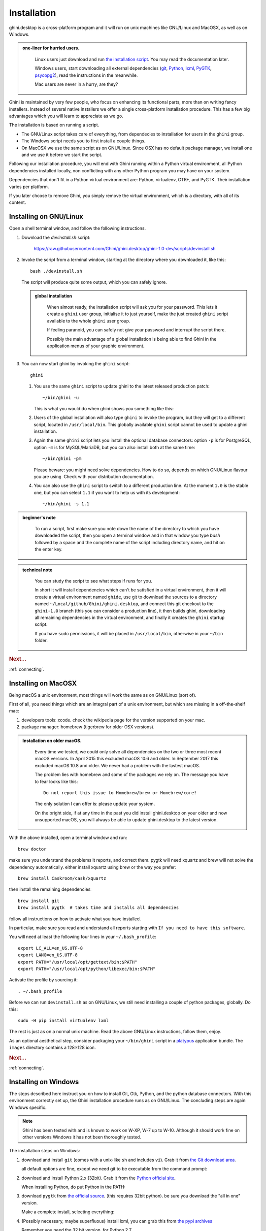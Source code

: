 Installation
============

ghini.desktop is a cross-platform program and it will run on unix machines
like GNU/Linux and MacOSX, as well as on Windows.

.. admonition:: one-liner for hurried users.
   :class: note

           Linux users just download and run `the installation script
           <https://raw.githubusercontent.com/Ghini/ghini.desktop/ghini-1.0/scripts/devinstall.sh>`_.
           You may read the documentation later.

           Windows users, start downloading all external dependencies (`git
           <Direct link to download git_>`_, `Python <Direct link to
           download Python_>`_, `lxml <Direct link to download lxml_>`_,
           `PyGTK <Direct link to download PyGTK_>`_, `psycopg2 <Direct link
           to download psycopg2_>`_), read the instructions in the
           meanwhile.

           Mac users are never in a hurry, are they?

Ghini is maintained by very few people, who focus on enhancing its
functional parts, more than on writing fancy installers. Instead of several
native installers we offer a single cross-platform installation procedure.
This has a few big advantages which you will learn to appreciate as we go.

The installation is based on running a script.

* The GNU/Linux script takes care of everything, from dependecies to
  installation for users in the ``ghini`` group.
* The Windows script needs you to first install a couple things.
* On MacOSX we use the same script as on GNU/Linux. Since OSX has no default
  package manager, we install one and we use it before we start the script.

Following our installation procedure, you will end with Ghini running within
a Python virtual environment, all Python dependencies installed locally, non
conflicting with any other Python program you may have on your system.

Dependencies that don't fit in a Python virtual environment are: Python,
virtualenv, GTK+, and PyGTK. Their installation varies per platform.

If you later choose to remove Ghini, you simply remove the virtual
environment, which is a directory, with all of its content.

Installing on GNU/Linux
--------------------------

Open a shell terminal window, and follow the following instructions.

#. Download the `devinstall.sh` script:

     https://raw.githubusercontent.com/Ghini/ghini.desktop/ghini-1.0-dev/scripts/devinstall.sh

#. Invoke the script from a terminal window, starting at the directory where
   you downloaded it, like this::

     bash ./devinstall.sh

   The script will produce quite some output, which you can safely ignore.

   .. admonition:: global installation
      :class: note

              When almost ready, the installation script will ask you for
              your password.  This lets it create a ``ghini`` user group,
              initialise it to just yourself, make the just created
              ``ghini`` script available to the whole ``ghini`` user group.

              If feeling paranoid, you can safely not give your password and
              interrupt the script there.

              Possibly the main advantage of a global installation is being
              able to find Ghini in the application menus of your graphic
              environment.

#. You can now start ghini by invoking the ``ghini`` script::

     ghini

   #. You use the same ``ghini`` script to update ghini to the latest
      released production patch::

        ~/bin/ghini -u

      This is what you would do when ghini shows you something like this:

      .. image:: images/new_version_available.png

   #. Users of the global installation will also type ``ghini`` to invoke
      the program, but they will get to a different script, located in
      ``/usr/local/bin``. This globally available ``ghini`` script cannot be
      used to update a ghini installation.

   #. Again the same ``ghini`` script lets you install the optional database
      connectors: option ``-p`` is for PostgreSQL, option ``-m`` is for
      MySQL/MariaDB, but you can also install both at the same time::

        ~/bin/ghini -pm

      Please beware: you might need solve dependencies. How to do so,
      depends on which GNU/Linux flavour you are using. Check with your
      distribution documentation.

   #. You can also use the ``ghini`` script to switch to a different production
      line.  At the moment ``1.0`` is the stable one, but you can select
      ``1.1`` if you want to help us with its development::

        ~/bin/ghini -s 1.1

.. admonition:: beginner's note
   :class: note

           To run a script, first make sure you note down the name of the
           directory to which you have downloaded the script, then you open
           a terminal window and in that window you type `bash` followed by
           a space and the complete name of the script including directory
           name, and hit on the enter key.

.. admonition:: technical note
   :class: note

      You can study the script to see what steps if runs for you.

      In short it will install dependencies which can't be satisfied in a
      virtual environment, then it will create a virtual environment named
      ``ghide``, use git to download the sources to a directory named
      ``~/Local/github/Ghini/ghini.desktop``, and connect this git checkout
      to the ``ghini-1.0`` branch (this you can consider a production line),
      it then builds ghini, downloading all remaining dependencies in the
      virtual environment, and finally it creates the ``ghini`` startup script.

      If you have ``sudo`` permissions, it will be placed in
      ``/usr/local/bin``, otherwise in your ``~/bin`` folder.

.. rubric:: Next...

:ref:`connecting`.

Installing on MacOSX
--------------------

Being macOS a unix environment, most things will work the same as on GNU/Linux
(sort of).

First of all, you need things which are an integral part of a unix
environment, but which are missing in a off-the-shelf mac:

#. developers tools: xcode. check the wikipedia page for the version
   supported on your mac.
#. package manager: homebrew (tigerbrew for older OSX versions).

..  admonition:: Installation on older macOS.
    :class: toggle

       Every time we tested, we could only solve all dependencies on the two
       or three most recent macOS versions.  In April 2015 this excluded
       macOS 10.6 and older.  In September 2017 this excluded macOS 10.8 and
       older.  We never had a problem with the lastest macOS.

       The problem lies with homebrew and some of the packages we rely on.
       The message you have to fear looks like this::

         Do not report this issue to Homebrew/brew or Homebrew/core!

       The only solution I can offer is: please update your system.

       On the bright side, if at any time in the past you did install
       ghini.desktop on your older and now unsupported macOS, you will
       always be able to update ghini.desktop to the latest version.

With the above installed, open a terminal window and run::

    brew doctor

make sure you understand the problems it reports, and correct them. pygtk
will need xquartz and brew will not solve the dependency
automatically. either install xquartz using brew or the way you prefer::

    brew install Caskroom/cask/xquartz

then install the remaining dependencies::

    brew install git
    brew install pygtk  # takes time and installs all dependencies

follow all instructions on how to activate what you have installed.

In particular, make sure you read and understand all reports starting with
``If you need to have this software``.

You will need at least the following four lines in your ``~/.bash_profile``::

  export LC_ALL=en_US.UTF-8
  export LANG=en_US.UTF-8
  export PATH="/usr/local/opt/gettext/bin:$PATH"
  export PATH="/usr/local/opt/python/libexec/bin:$PATH"

Activate the profile by sourcing it::

  . ~/.bash_profile

Before we can run ``devinstall.sh`` as on GNU/Linux, we still
need installing a couple of python packages, globally. Do this::

  sudo -H pip install virtualenv lxml

The rest is just as on a normal unix machine. Read the above GNU/Linux instructions, follow them, enjoy.

As an optional aesthetical step, consider packaging your ``~/bin/ghini``
script in a `platypus <https://github.com/sveinbjornt/Platypus>`_
application bundle.  The ``images`` directory contains a 128×128 icon.

.. rubric:: Next...

:ref:`connecting`.

Installing on Windows
---------------------

The steps described here instruct you on how to install Git, Gtk, Python,
and the python database connectors. With this environment correctly set up,
the Ghini installation procedure runs as on GNU/Linux. The concluding steps are
again Windows specific.

.. note:: Ghini has been tested with and is known to work on W-XP, W-7 up to
   W-10. Although it should work fine on other versions Windows it has not
   been thoroughly tested.

.. _Direct link to download git: https://github.com/git-for-windows/git/releases/download/v2.13.3.windows.1/Git-2.13.3-32-bit.exe
.. _Direct link to download Python: https://www.python.org/ftp/python/2.7.12/python-2.7.12.msi
.. _Direct link to download lxml: https://pypi.python.org/packages/2.7/l/lxml/lxml-3.6.0.win32-py2.7.exe
.. _Direct link to download PyGTK: http://ftp.gnome.org/pub/GNOME/binaries/win32/pygtk/2.24/pygtk-all-in-one-2.24.2.win32-py2.7.msi
.. _Direct link to download psycopg2: http://www.stickpeople.com/projects/python/win-psycopg/2.6.1/psycopg2-2.6.1.win32-py2.7-pg9.4.4-release.exe

The installation steps on Windows:

#. download and install ``git`` (comes with a unix-like ``sh`` and includes
   ``vi``). Grab it from `the Git download area <https://git-scm.com/download/win>`_.

   all default options are fine, except we need git to be executable from
   the command prompt:

   .. image:: images/screenshots/git3.png

#. download and install Python 2.x (32bit). Grab it from the `Python
   official site <http://www.python.org>`_.

   When installing Python, do put Python in the PATH:

   .. image:: images/screenshots/python3.png

#. download ``pygtk`` from `the official source
   <http://ftp.gnome.org/pub/GNOME/binaries/win32/pygtk/>`_. (this requires
   32bit python). be sure you download the "all in one" version.

   Make a complete install, selecting everything:

   .. image:: images/screenshots/pygtk1.png

#. (Possibly necessary, maybe superfluous) install lxml, you can grab this
   from `the pypi archives <https://pypi.python.org/pypi/lxml/3.4.4>`_

   Remember you need the 32 bit version, for Python 2.7.

   .. note
      On some systems, lxml was necessary to avoid the following error::

        Building without Cython.
        ERROR: 'xslt-config' is not recognized as an internal or external command,
        operable program or batch file.

      If you skip this step and can confirm you get the error, please inform us.

#. (definitely optional) download and install a database connector other than
   ``sqlite3``.

   If you plan using PostgreSQL, the best Windows binary library for Python is
   `psycopg and is Made in Italy <http://initd.org/psycopg/docs/install.html>`_.


#. **REBOOT**

   hey, this is Windows, you need to reboot for changes to take effect!

#. We're done with the dependecies, now we can download and run the batch file:

   `devinstall.bat <https://raw.githubusercontent.com/Ghini/ghini.desktop/ghini-1.0-dev/scripts/devinstall.bat>`_

   Please don't just follow the above link.  Instead: right click, save link as...

   .. image:: images/windows-save_link_as.png

   Also make sure you don't let Windows convert the script to a text document.

   .. image:: images/windows-save_as_type.png

   Now **Open** the script to run it.  Please note: in the below image, we
   have saved the file twice, once letting Windows convert it to a text
   document, and again as a Windows Batch File.  Opening the batch file will
   run the script.  Opening the text document will show you the code of the
   batch file, which isn't going to lead us anywhere.

   .. image:: images/windows-bat_vs_txt.png

   If you installed everything as described here, the first thing you should
   see when you start the installation script is a window like this, and
   your computer will be busy during a couple of minutes, showing you what
   it is doing.

   .. image:: images/screenshots/sys32cmd-1.png

   Running ``devinstall.bat`` will pull the ``ghini.desktop`` repository from
   github to your home directory, under ``Local\github\Ghini``, checkout the
   ``ghini-1.0`` production line, create a virtual environment and install
   ghini into it.

   You can also run ``devinstall.bat`` passing it as argument the numerical
   part of the production line you want to follow.

   This is the last installation step that depends, heavily, on a working
   internet connection.

   The operation can take several minutes to complete, depending on the
   speed of your internet connection.

#. the last installation step creates the Ghini group and shortcuts in the
   Windows Start Menu, for all users. To do so, you need run a script with
   administrative rights. The script is called ``devinstall-finalize.bat``,
   it is right in your HOME folder, and has been created at the previous
   step.

   .. image:: images/windows-run_as_administrator.png

   Right-click on it, select run as administrator, confirm you want it to
   make changes to your computer.  These changes are in the Start Menu only:
   create the Ghini group, place the Ghini shortcut.

#. download the batch file, it will help you staying up-to-date:

   `ghini-update.bat <https://raw.githubusercontent.com/Ghini/ghini.desktop/master/scripts/ghini-update.bat>`_

   If you are on a recent Ghini installation, each time you start the
   program, Ghini will check on the development site and alert you of any
   newer ghini release within your chosen production line.

   Any time you want to update your installation, just run the
   ``ghini-update.bat`` script, it will hardly take one minute.

   How to save a batch file, and how to run it: check the the quite detailed
   instructions given for ``devinstall.bat``.

If you would like to generate and print PDF reports using Ghini's default
report generator then you will need to download and install `Apache FOP
<http://xmlgraphics.apache.org/fop/>`_.  After extracting the FOP archive
you will need to include the directory you extracted to in your PATH.

.. rubric:: Next...

:ref:`connecting`.

Installing on Android
--------------------------

``ghini.desktop`` is a desktop program, obviously you don't install it on a handheld 
device, but we do offer the option, for your Android phone or tablet, to install ``ghini.pocket``.

``ghini.pocket`` is a small data viewer, it comes handy if you want to have a quick idea 
of a plant species, its source, and date it entered the garden, just by scanning a plant label.

Installation is as easy as it can be: just `look for it in Google Play
<https://play.google.com/store/apps/details?id=me.ghini.pocket>`_, and install it.

Export the data from ``ghini.desktop`` to pocket format, copy it to your device, enjoy.
